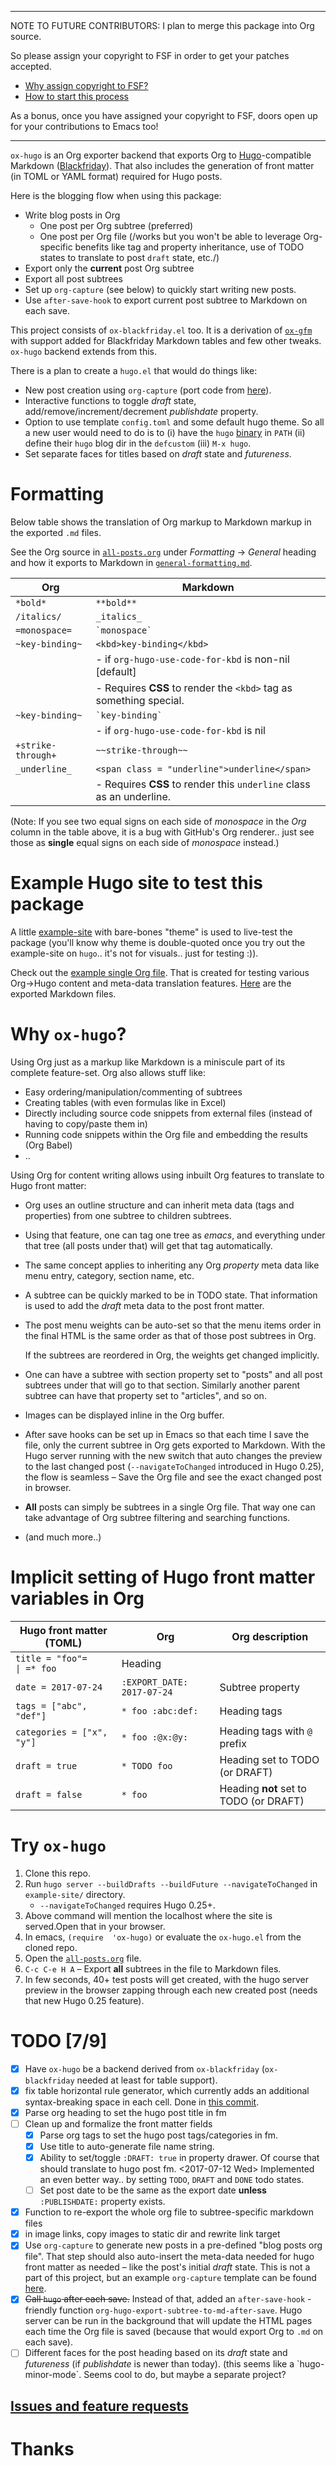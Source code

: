 -----

NOTE TO FUTURE CONTRIBUTORS: I plan to merge this package into Org
source.

So please assign your copyright to FSF in order to get your patches
accepted.

- [[https://www.gnu.org/licenses/why-assign.html][Why assign copyright to FSF?]]
- [[https://www.gnu.org/prep/maintain/html_node/Copyright-Papers.html#Copyright-Papers][How to start this process]]

As a bonus, once you have assigned your copyright to FSF, doors open up
for your contributions to Emacs too!

-----

=ox-hugo= is an Org exporter backend that exports Org to
[[https://gohugo.io/][Hugo]]-compatible Markdown ([[https://github.com/russross/blackfriday][Blackfriday]]). That also includes the
generation of front matter (in TOML or YAML format) required for Hugo
posts.

Here is the blogging flow when using this package:
- Write blog posts in Org
  - One post per Org subtree (preferred)
  - One post per Org file (/works but you won't be able to leverage
    Org-specific benefits like tag and property inheritance, use of
    TODO states to translate to post =draft= state, etc./)
- Export only the *current* post Org subtree
- Export all post subtrees
- Set up =org-capture= (see below) to quickly start writing new posts.
- Use =after-save-hook= to export current post subtree to Markdown on
  each save.

This project consists of =ox-blackfriday.el= too. It is a derivation
of [[https://github.com/larstvei/ox-gfm][=ox-gfm=]] with support added for Blackfriday Markdown tables and
few other tweaks. =ox-hugo= backend extends from this.

There is a plan to create a =hugo.el= that would do things like:
- New post creation using =org-capture= (port code from [[https://github.com/kaushalmodi/.emacs.d/blob/master/setup-files/setup-hugo.el][here]]).
- Interactive functions to toggle /draft/ state,
  add/remove/increment/decrement /publishdate/ property.
- Option to use template =config.toml= and some default hugo theme. So
  all a new user would need to do is to (i) have the =hugo= [[https://github.com/gohugoio/hugo/releases][binary]] in
  =PATH= (ii) define their =hugo= blog dir in the =defcustom= (iii)
  =M-x hugo=.
- Set separate faces for titles based on /draft/ state and
  /futureness/.

* Formatting
Below table shows the translation of Org markup to Markdown markup in
the exported =.md= files.

See the Org source in [[https://raw.githubusercontent.com/kaushalmodi/ox-hugo/master/example-site/content-org/all-posts.org][=all-posts.org=]] under /Formatting/ -> /General/
heading and how it exports to Markdown in [[https://raw.githubusercontent.com/kaushalmodi/ox-hugo/master/example-site/content/posts/general-formatting.md][=general-formatting.md=]].
|--------------------+--------------------------------------------------------------------|
| Org                | Markdown                                                           |
|--------------------+--------------------------------------------------------------------|
| =*bold*=           | =**bold**=                                                         |
| =/italics/=        | =_italics_=                                                        |
| ==monospace==      | =`monospace`=                                                      |
| =~key-binding~=    | =<kbd>key-binding</kbd>=                                           |
|                    | - if =org-hugo-use-code-for-kbd= is non-nil [default]              |
|                    | - Requires *CSS* to render the =<kbd>= tag as something special.   |
| =~key-binding~=    | =`key-binding`=                                                    |
|                    | - if =org-hugo-use-code-for-kbd= is nil                            |
| =+strike-through+= | =~~strike-through~~=                                               |
| =_underline_=      | =<span class = "underline">underline</span>=                       |
|                    | - Requires *CSS* to render this =underline= class as an underline. |
|--------------------+--------------------------------------------------------------------|

(Note: If you see two equal signs on each side of /monospace/ in the
/Org/ column in the table above, it is a bug with GitHub's Org
renderer.. just see those as *single* equal signs on each side of
/monospace/ instead.)
* Example Hugo site to test this package
A little [[https://github.com/kaushalmodi/ox-hugo/tree/master/example-site][example-site]] with bare-bones "theme" is used to live-test the
package (you'll know why theme is double-quoted once you try out the
example-site on =hugo=.. it's not for visuals.. just for testing :)).

Check out the [[https://raw.githubusercontent.com/kaushalmodi/ox-hugo/master/example-site/content-org/all-posts.org][example single Org file]]. That is created for testing various
Org->Hugo content and meta-data translation features. [[https://github.com/kaushalmodi/ox-hugo/tree/master/example-site/content/posts][Here]] are the
exported Markdown files.

* Why =ox-hugo=?
Using Org just as a markup like Markdown is a miniscule part of its
complete feature-set. Org also allows stuff like:
- Easy ordering/manipulation/commenting of subtrees
- Creating tables (with even formulas like in Excel)
- Directly including source code snippets from external files (instead
  of having to copy/paste them in)
- Running code snippets within the Org file and embedding the results
  (Org Babel)
- ..

Using Org for content writing allows using inbuilt Org features to
translate to Hugo front matter:

- Org uses an outline structure and can inherit meta data (tags and
  properties) from one subtree to children subtrees.
- Using that feature, one can tag one tree as /emacs/, and everything
  under that tree (all posts under that) will get that tag
  automatically.
- The same concept applies to inheriting any Org /property/ meta data
  like menu entry, category, section name, etc.
- A subtree can be quickly marked to be in TODO state. That
  information is used to add the /draft/ meta data to the post front
  matter.
- The post menu weights can be auto-set so that the menu items order
  in the final HTML is the same order as that of those post subtrees
  in Org.

  If the subtrees are reordered in Org, the weights get changed
  implicitly.
- One can have a subtree with section property set to "posts" and all
  post subtrees under that will go to that section. Similarly another
  parent subtree can have that property set to "articles", and so on.
- Images can be displayed inline in the Org buffer.
- After save hooks can be set up in Emacs so that each time I save the
  file, only the current subtree in Org gets exported to
  Markdown. With the Hugo server running with the new switch that auto
  changes the preview to the last changed post (=--navigateToChanged=
  introduced in Hugo 0.25), the flow is seamless -- Save the Org file
  and see the exact changed post in browser.
- *All* posts can simply be subtrees in a single Org file. That way
  one can take advantage of Org subtree filtering and searching
  functions.
- (and much more..)

* Implicit setting of Hugo front matter variables in Org
|---------------------------+----------------------------+--------------------------------------|
| Hugo front matter (TOML)  | Org                        | Org description                      |
|---------------------------+----------------------------+--------------------------------------|
| =title = "foo"​=           | =* foo=                    | Heading                              |
| =date = 2017-07-24=       | =:EXPORT_DATE: 2017-07-24= | Subtree property                     |
| =tags = ["abc", "def"]=   | =* foo :abc:def:=           | Heading tags                         |
| =categories = ["x", "y"]= | =* foo :@x:@y:=             | Heading tags with =@= prefix         |
| =draft = true=            | =* TODO foo=               | Heading set to TODO (or DRAFT)       |
| =draft = false=           | =* foo=                    | Heading *not* set to TODO (or DRAFT) |
|---------------------------+----------------------------+--------------------------------------|
* Try =ox-hugo=
1. Clone this repo.
2. Run =hugo server --buildDrafts --buildFuture --navigateToChanged= in
   =example-site/= directory.
   - =--navigateToChanged= requires Hugo 0.25+.
3. Above command will mention the localhost where the site is
   served.Open that in your browser.
4. In emacs, =(require  'ox-hugo)= or evaluate the =ox-hugo.el= from the
   cloned repo.
5. Open the [[https://raw.githubusercontent.com/kaushalmodi/ox-hugo/master/example-site/content-org/all-posts.org][=all-posts.org=]] file.
6. =C-c C-e H A= -- Export *all* subtrees in the file to Markdown files.
7. In few seconds, 40+ test posts will get created, with the hugo server
   preview in the browser zapping through each new created post (needs
   that new Hugo 0.25 feature).

* TODO [7/9]
- [X] Have =ox-hugo= be a backend derived from =ox-blackfriday=
  (=ox-blackfriday= needed at least for table support).
- [X] fix table horizontal rule generator, which currently adds an
  additional syntax-breaking space in each cell. Done in
  [[https://github.com/kaushalmodi/ox-hugo/commit/b6176f61b6304083f50b8e636a84a06254d42f32][this commit]].
- [X] Parse org heading to set the hugo post title in fm
- [-] Clean up and formalize the front matter fields
  - [X] Parse org tags to set the hugo post tags/categories in fm.
  - [X] Use title to auto-generate file name string.
  - [X] Ability to set/toggle =:DRAFT: true= in property drawer. Of
    course that should translate to hugo post fm. <2017-07-12 Wed>
    Implemented an even better way.. by setting =TODO=, =DRAFT= and
    =DONE= todo states.
  - [ ] Set post date to be the same as the export date *unless*
    =:PUBLISHDATE:= property exists.
- [X] Function to re-export the whole org file to subtree-specific
  markdown files
- [X] in image links, copy images to static dir and rewrite link target
- [X] Use =org-capture= to generate new posts in a pre-defined "blog
  posts org file". That step should also auto-insert the meta-data
  needed for hugo front matter as needed -- like the post's initial
  /draft/ state. This is not a part of this project, but an example
  =org-capture= template can be found [[https://github.com/kaushalmodi/.emacs.d/blob/master/setup-files/setup-hugo.el][here]].
- [X] +Call =hugo= after each save.+ Instead of that, added an
  =after-save-hook= - friendly function
  =org-hugo-export-subtree-to-md-after-save=. Hugo server can be run
  in the background that will update the HTML pages each time the Org
  file is saved (because that would export Org to =.md= on each save).
- [ ] Different faces for the post heading based on its /draft/ state
  and /futureness/ (if /publishdate/ is newer than today). (this seems
  like a `hugo-minor-mode`. Seems cool to do, but maybe a separate
  project?
** [[https://github.com/kaushalmodi/ox-hugo/issues][Issues and feature requests]]

* Thanks
- Matt Price (@titaniumbones)
- [[http://www.holgerschurig.de/en/emacs-blog-from-org-to-hugo/][holgerschurig.de]]
- [[http://whyarethingsthewaytheyare.com/setting-up-the-blog/][whyarethingsthewaytheyare.com]]
